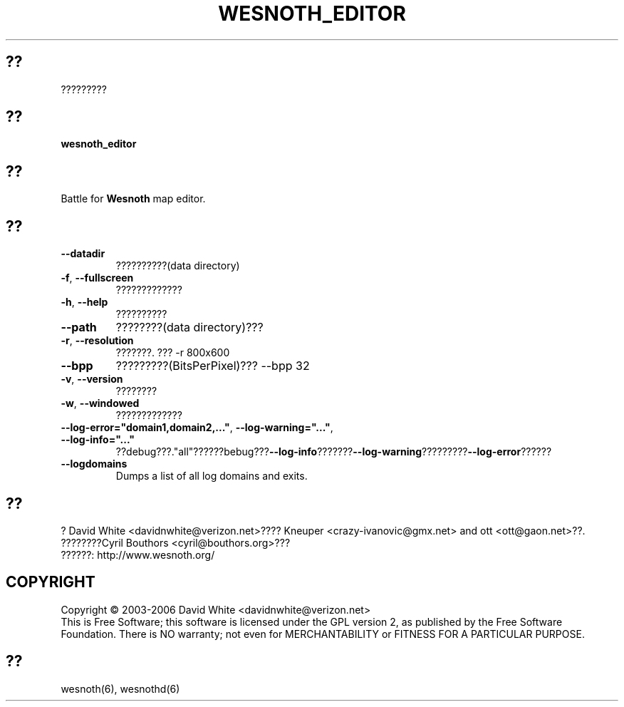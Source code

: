 
.\" This program is free software; you can redistribute it and/or modify
.\" it under the terms of the GNU General Public License as published by
.\" the Free Software Foundation; either version 2 of the License, or
.\" (at your option) any later version.
.\"
.\" This program is distributed in the hope that it will be useful,
.\" but WITHOUT ANY WARRANTY; without even the implied warranty of
.\" MERCHANTABILITY or FITNESS FOR A PARTICULAR PURPOSE.  See the
.\" GNU General Public License for more details.
.\"
.\" You should have received a copy of the GNU General Public License
.\" along with this program; if not, write to the Free Software
.\" Foundation, Inc., 51 Franklin Street, Fifth Floor, Boston, MA  02110-1301  USA
.\"
.\"*******************************************************************
.\"
.\" This file was generated with po4a. Translate the source file.
.\"
.\"*******************************************************************
.TH WESNOTH_EDITOR 6 2005?6? wesnoth_editor ?????????

.SH ??
?????????

.SH ??
\fBwesnoth_editor\fP

.SH ??
Battle for \fBWesnoth\fP map editor.

.SH ??

.TP 
\fB\-\-datadir\fP
??????????(data directory)

.TP 
\fB\-f\fP,\fB\ \-\-fullscreen\fP
?????????????

.TP 
\fB\-h\fP,\fB\ \-\-help\fP
??????????

.TP 
\fB\-\-path\fP
????????(data directory)???

.TP 
\fB\-r\fP,\fB\ \-\-resolution\fP
???????. ??? \-r 800x600

.TP 
\fB\-\-bpp\fP
?????????(BitsPerPixel)??? \-\-bpp 32

.TP 
\fB\-v\fP,\fB\ \-\-version\fP
????????

.TP 
\fB\-w\fP,\fB\ \-\-windowed\fP
?????????????
.TP 
\fB\-\-log\-error="domain1,domain2,..."\fP, \fB\-\-log\-warning="..."\fP, \fB\-\-log\-info="..."\fP
??debug???."all"??????bebug???\fB\-\-log\-info\fP???????\fB\-\-log\-warning\fP?????????\fB\-\-log\-error\fP??????
.TP 
\fB\-\-logdomains\fP
Dumps a list of all log domains and exits.

.SH ??
? David White <davidnwhite@verizon.net>???? Kneuper
<crazy\-ivanovic@gmx.net> and ott <ott@gaon.net>??. 
????????Cyril Bouthors <cyril@bouthors.org>???
.br
??????: http://www.wesnoth.org/

.SH COPYRIGHT
Copyright \(co 2003\-2006 David White <davidnwhite@verizon.net>
.br
This is Free Software; this software is licensed under the GPL version 2, as
published by the Free Software Foundation.  There is NO warranty; not even
for MERCHANTABILITY or FITNESS FOR A PARTICULAR PURPOSE.

.SH ??
wesnoth(6), wesnothd(6)
